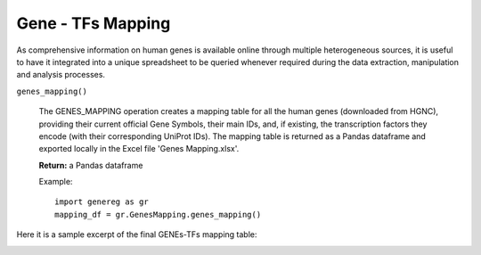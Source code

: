 Gene - TFs Mapping
============================================
As comprehensive information on human genes is available online through multiple heterogeneous sources, it is useful to have it integrated into a unique spreadsheet to be queried whenever required during the data extraction, manipulation and analysis processes.

``genes_mapping()``

	The GENES_MAPPING operation creates a mapping table for all the human genes (downloaded from HGNC), providing their current official Gene Symbols, their main IDs, and, if existing, the transcription factors they encode (with their corresponding UniProt IDs). The mapping table is returned as a Pandas dataframe and exported locally in the Excel file 'Genes Mapping.xlsx'.
	
	**Return:** a Pandas dataframe
	
	Example::

		import genereg as gr
		mapping_df = gr.GenesMapping.genes_mapping()


Here it is a sample excerpt of the final GENEs-TFs mapping table:


.. image:: images/mappingtable.png
